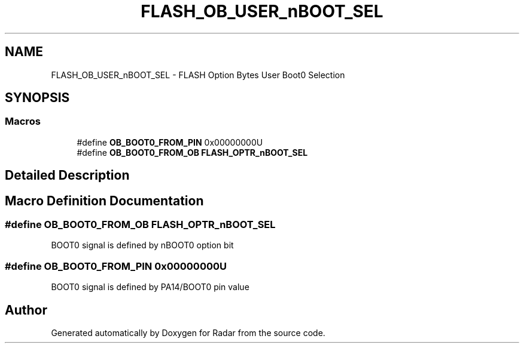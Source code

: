.TH "FLASH_OB_USER_nBOOT_SEL" 3 "Version 1.0.0" "Radar" \" -*- nroff -*-
.ad l
.nh
.SH NAME
FLASH_OB_USER_nBOOT_SEL \- FLASH Option Bytes User Boot0 Selection
.SH SYNOPSIS
.br
.PP
.SS "Macros"

.in +1c
.ti -1c
.RI "#define \fBOB_BOOT0_FROM_PIN\fP   0x00000000U"
.br
.ti -1c
.RI "#define \fBOB_BOOT0_FROM_OB\fP   \fBFLASH_OPTR_nBOOT_SEL\fP"
.br
.in -1c
.SH "Detailed Description"
.PP 

.SH "Macro Definition Documentation"
.PP 
.SS "#define OB_BOOT0_FROM_OB   \fBFLASH_OPTR_nBOOT_SEL\fP"
BOOT0 signal is defined by nBOOT0 option bit 
.SS "#define OB_BOOT0_FROM_PIN   0x00000000U"
BOOT0 signal is defined by PA14/BOOT0 pin value 
.SH "Author"
.PP 
Generated automatically by Doxygen for Radar from the source code\&.
